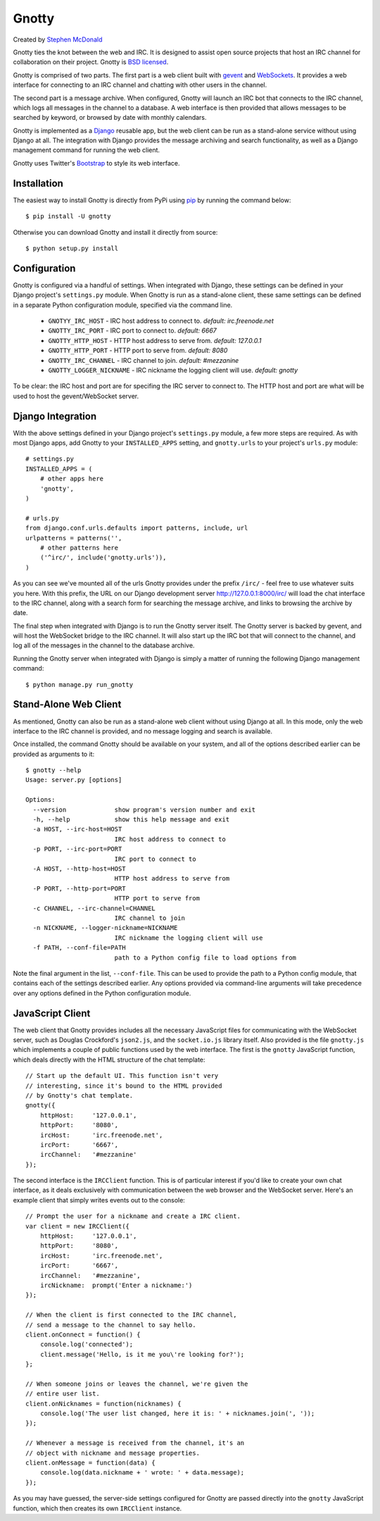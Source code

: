 ======
Gnotty
======

Created by `Stephen McDonald <http://twitter.com/stephen_mcd>`_

Gnotty ties the knot between the web and IRC. It is designed to
assist open source projects that host an IRC channel for collaboration
on their project. Gnotty is
`BSD licensed <http://www.linfo.org/bsdlicense.html>`_.

Gnotty is comprised of two parts. The first part is a web client
built with `gevent <http://www.gevent.org>`_ and
`WebSockets <http://en.wikipedia.org/wiki/WebSockets>`_. It provides a
web interface for connecting to an IRC channel and chatting with other
users in the channel.

The second part is a message archive. When configured, Gnotty will
launch an IRC bot that connects to the IRC channel, which logs all
messages in the channel to a database. A web interface is then provided
that allows messages to be searched by keyword, or browsed by date with
monthly calendars.

Gnotty is implemented as a `Django <http://djangoproject.com>`_
reusable app, but the web client can be run as a stand-alone service
without using Django at all. The integration with Django provides the
message archiving and search functionality, as well as a Django
management command for running the web client.

Gnotty uses Twitter's
`Bootstrap <http://twitter.github.com/bootstrap/>`_ to style its web
interface.

Installation
============

The easiest way to install Gnotty is directly from PyPi using
`pip <http://www.pip-installer.org>`_ by running the command below::

    $ pip install -U gnotty

Otherwise you can download Gnotty and install it directly from
source::

    $ python setup.py install

Configuration
=============

Gnotty is configured via a handful of settings. When integrated
with Django, these settings can be defined in your Django project's
``settings.py`` module. When Gnotty is run as a stand-alone
client, these same settings can be defined in a separate Python
configuration module, specified via the command line.

  * ``GNOTYY_IRC_HOST`` - IRC host address to connect to.
    *default: irc.freenode.net*
  * ``GNOTTY_IRC_PORT`` - IRC port to connect to.
    *default: 6667*
  * ``GNOTTY_HTTP_HOST`` - HTTP host address to serve from.
    *default: 127.0.0.1*
  * ``GNOTTY_HTTP_PORT`` - HTTP port to serve from.
    *default: 8080*
  * ``GNOTTY_IRC_CHANNEL`` - IRC channel to join.
    *default: #mezzanine*
  * ``GNOTTY_LOGGER_NICKNAME`` - IRC nickname the logging client will use.
    *default: gnotty*

To be clear: the IRC host and port are for specifing the IRC server to
connect to. The HTTP host and port are what will be used to host the
gevent/WebSocket server.

Django Integration
==================

With the above settings defined in your Django project's ``settings.py``
module, a few more steps are required. As with most Django apps, add
Gnotty to your ``INSTALLED_APPS`` setting, and ``gnotty.urls`` to
your project's ``urls.py`` module::

    # settings.py
    INSTALLED_APPS = (
        # other apps here
        'gnotty',
    )

    # urls.py
    from django.conf.urls.defaults import patterns, include, url
    urlpatterns = patterns('',
        # other patterns here
        ('^irc/', include('gnotty.urls')),
    )

As you can see we've mounted all of the urls Gnotty provides under
the prefix ``/irc/`` - feel free to use whatever suits you here. With
this prefix, the URL on our Django development server
`http://127.0.0.1:8000/irc/ <http://127.0.0.1:8000/irc/>`_ will load
the chat interface to the IRC channel, along with a search form for
searching the message archive, and links to browsing the archive by
date.

The final step when integrated with Django is to run the Gnotty
server itself. The Gnotty server is backed by gevent, and will host
the WebSocket bridge to the IRC channel. It will also start up the
IRC bot that will connect to the channel, and log all of the messages
in the channel to the database archive.

Running the Gnotty server when integrated with Django is simply a
matter of running the following Django management command::

    $ python manage.py run_gnotty

Stand-Alone Web Client
======================

As mentioned, Gnotty can also be run as a stand-alone web client
without using Django at all. In this mode, only the web interface to
the IRC channel is provided, and no message logging and search is
available.

Once installed, the command Gnotty should be available on your
system, and all of the options described earlier can be provided as
arguments to it::

    $ gnotty --help
    Usage: server.py [options]

    Options:
      --version             show program's version number and exit
      -h, --help            show this help message and exit
      -a HOST, --irc-host=HOST
                            IRC host address to connect to
      -p PORT, --irc-port=PORT
                            IRC port to connect to
      -A HOST, --http-host=HOST
                            HTTP host address to serve from
      -P PORT, --http-port=PORT
                            HTTP port to serve from
      -c CHANNEL, --irc-channel=CHANNEL
                            IRC channel to join
      -n NICKNAME, --logger-nickname=NICKNAME
                            IRC nickname the logging client will use
      -f PATH, --conf-file=PATH
                            path to a Python config file to load options from

Note the final argument in the list, ``--conf-file``. This can be used
to provide the path to a Python config module, that contains each of
the settings described earlier. Any options provided via command-line
arguments will take precedence over any options defined in the Python
configuration module.

JavaScript Client
=================

The web client that Gnotty provides includes all the necessary
JavaScript files for communicating with the WebSocket server, such as
Douglas Crockford's ``json2.js``, and the ``socket.io.js`` library
itself. Also provided is the file ``gnotty.js`` which implements a
couple of public functions used by the web interface. The first is the
``gnotty`` JavaScript function, which deals directly with the HTML
structure of the chat template::

    // Start up the default UI. This function isn't very
    // interesting, since it's bound to the HTML provided
    // by Gnotty's chat template.
    gnotty({
        httpHost:     '127.0.0.1',
        httpPort:     '8080',
        ircHost:      'irc.freenode.net',
        ircPort:      '6667',
        ircChannel:   '#mezzanine'
    });

The second interface is the ``IRCClient`` function. This is of
particular interest if you'd like to create your own chat interface,
as it deals exclusively with communication between the web browser and
the WebSocket server. Here's an example client that simply writes
events out to the console::

    // Prompt the user for a nickname and create a IRC client.
    var client = new IRCClient({
        httpHost:     '127.0.0.1',
        httpPort:     '8080',
        ircHost:      'irc.freenode.net',
        ircPort:      '6667',
        ircChannel:   '#mezzanine',
        ircNickname:  prompt('Enter a nickname:')
    });

    // When the client is first connected to the IRC channel,
    // send a message to the channel to say hello.
    client.onConnect = function() {
        console.log('connected');
        client.message('Hello, is it me you\'re looking for?');
    };

    // When someone joins or leaves the channel, we're given the
    // entire user list.
    client.onNicknames = function(nicknames) {
        console.log('The user list changed, here it is: ' + nicknames.join(', '));
    });

    // Whenever a message is received from the channel, it's an
    // object with nickname and message properties.
    client.onMessage = function(data) {
        console.log(data.nickname + ' wrote: ' + data.message);
    });

As you may have guessed, the server-side settings configured for Gnotty
are passed directly into the ``gnotty`` JavaScript function, which then
creates its own ``IRCClient`` instance.
